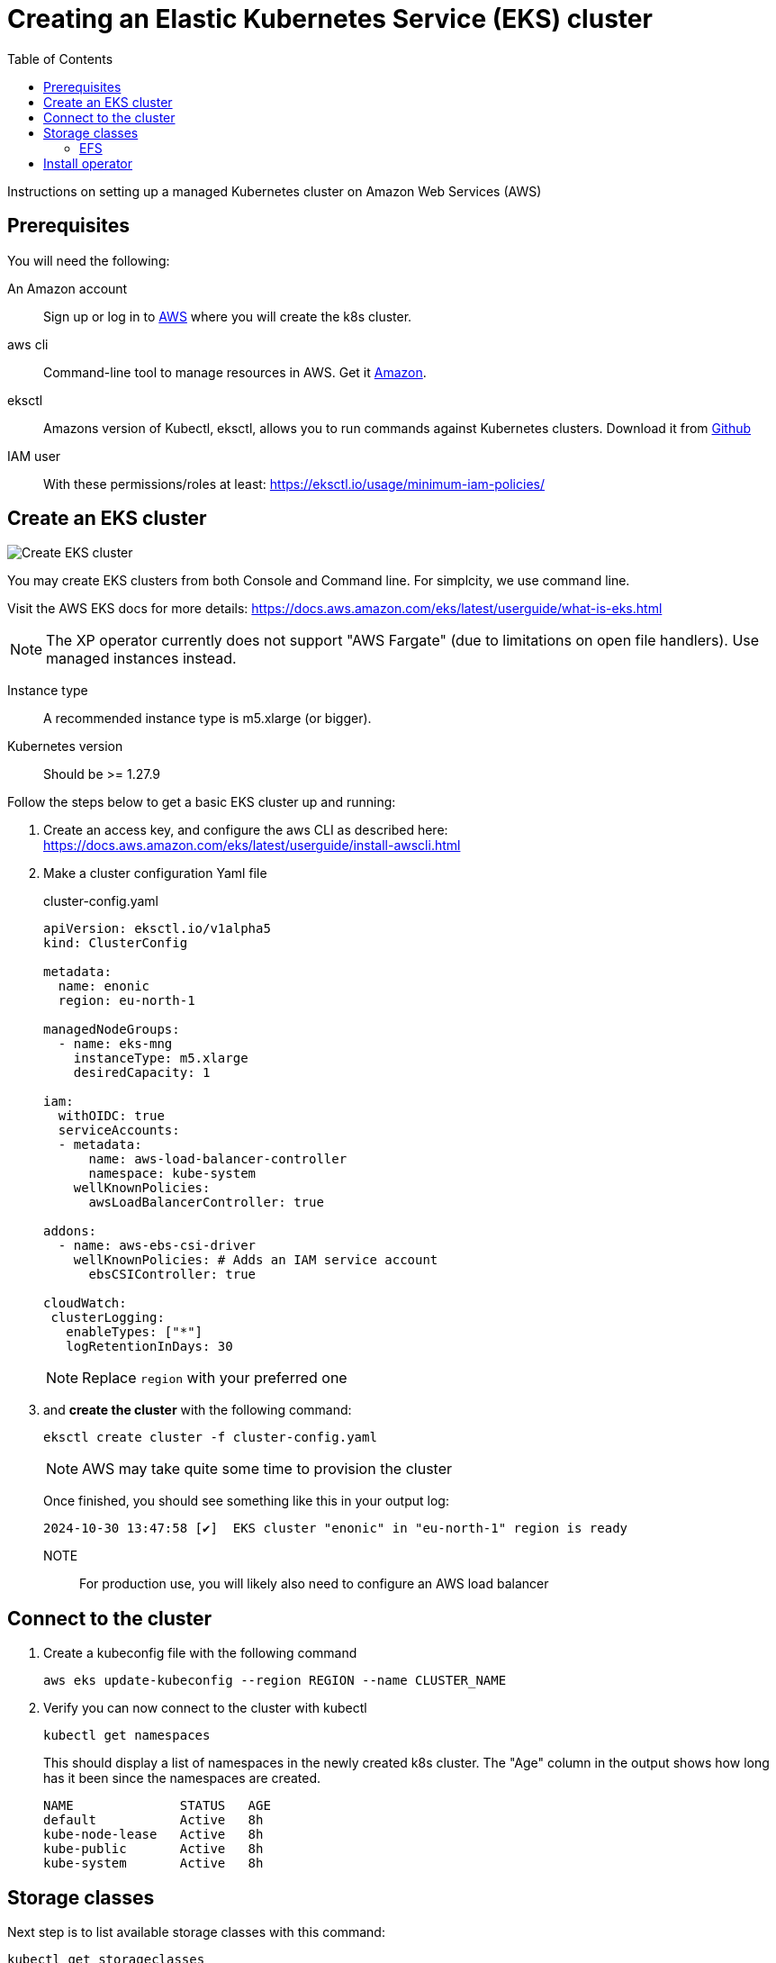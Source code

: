 = Creating an Elastic Kubernetes Service (EKS) cluster
:toc: right
:imagesdir: images
:experimental:

Instructions on setting up a managed Kubernetes cluster on Amazon Web Services (AWS)

== Prerequisites

You will need the following:

An Amazon account:: Sign up or log in to https://aws.amazon.com/[AWS] where you will create the k8s cluster.

aws cli:: Command-line tool to manage resources in AWS. Get it https://docs.aws.amazon.com/cli/latest/userguide/cli-chap-getting-started.html[Amazon].

eksctl:: Amazons version of Kubectl, eksctl, allows you to run commands against Kubernetes clusters. Download it from https://github.com/eksctl-io/eksctl#installation[Github]

IAM user:: With these permissions/roles at least: https://eksctl.io/usage/minimum-iam-policies/


== Create an EKS cluster

image::../images/eks-create-cluster.png[Create EKS cluster]

You may create EKS clusters from both Console and Command line. For simplcity, we use command line.

Visit the AWS EKS docs for more details: https://docs.aws.amazon.com/eks/latest/userguide/what-is-eks.html

NOTE: The XP operator currently does not support "AWS Fargate" (due to limitations on open file handlers). Use managed instances instead.

Instance type:: A recommended instance type is m5.xlarge (or bigger).
Kubernetes version:: Should be >= 1.27.9

Follow the steps below to get a basic EKS cluster up and running:

. Create an access key, and configure the aws CLI as described here: https://docs.aws.amazon.com/eks/latest/userguide/install-awscli.html
. Make a cluster configuration Yaml file
+
.cluster-config.yaml
[source,Yaml]
----
apiVersion: eksctl.io/v1alpha5
kind: ClusterConfig

metadata:
  name: enonic
  region: eu-north-1

managedNodeGroups:
  - name: eks-mng
    instanceType: m5.xlarge
    desiredCapacity: 1

iam:
  withOIDC: true
  serviceAccounts:
  - metadata:
      name: aws-load-balancer-controller
      namespace: kube-system
    wellKnownPolicies:
      awsLoadBalancerController: true

addons:
  - name: aws-ebs-csi-driver
    wellKnownPolicies: # Adds an IAM service account
      ebsCSIController: true

cloudWatch:
 clusterLogging:
   enableTypes: ["*"]
   logRetentionInDays: 30
----
+
NOTE: Replace `region` with your preferred one
+
. and *create the cluster* with the following command:
+
    eksctl create cluster -f cluster-config.yaml
+
NOTE: AWS may take quite some time to provision the cluster
+
Once finished, you should see something like this in your output log:
+
[source,JSON]
----
2024-10-30 13:47:58 [✔]  EKS cluster "enonic" in "eu-north-1" region is ready
----

NOTE:: For production use, you will likely also need to configure an AWS load balancer

== Connect to the cluster

. Create a kubeconfig file with the following command
+
    aws eks update-kubeconfig --region REGION --name CLUSTER_NAME
+
. Verify you can now connect to the cluster with kubectl
+
    kubectl get namespaces
+
This should display a list of namespaces in the newly created k8s cluster. The "Age" column in the output shows how long has it been since the namespaces are created.
+
[source,terminal]
----
NAME              STATUS   AGE
default           Active   8h
kube-node-lease   Active   8h
kube-public       Active   8h
kube-system       Active   8h
----


== Storage classes

Next step is to list available storage classes with this command:

    kubectl get storageclasses

This should display the list of storage classes provisioned by GKE cluster.

[source,terminal]
----
NAME   PROVISIONER             RECLAIMPOLICY   VOLUMEBINDINGMODE      ALLOWVOLUMEEXPANSION   AGE
gp2    kubernetes.io/aws-ebs   Delete          WaitForFirstConsumer   false                  9h
----

=== EFS

To run XP in clustered mode, a <<storage#, `ReadWriteMany` storage class>> (NFS type filesystem) is required.

You may <<nfs#, run your own NFS server>>, or take advantage of Amazon's managed service for shared filesystems called https://aws.amazon.com/efs/[Elastic File System (EFS)^].

To provision an EFS storage for your cluster, follow Amazons own documentation:

. https://docs.aws.amazon.com/efs/latest/ug/gs-step-two-create-efs-resources.html[Create an EFS^]
. Then, https://aws.amazon.com/blogs/containers/introducing-efs-csi-dynamic-provisioning/[create a storage class with dynamic provisioning]

Once this is configured properly, you may specify `efs` as your shared storage class when [installing the XP operator].

== Install operator

You are now ready to <<installation#, install the XP operator>> and start <<usage#, deploying XP instances>>.
